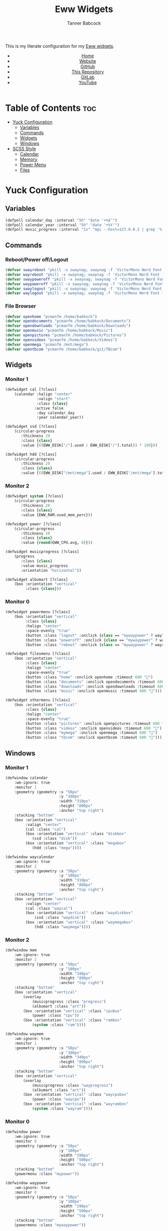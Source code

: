 #+TITLE: Eww Widgets
#+AUTHOR: Tanner Babcock
#+EMAIL: babkock@protonmail.com
#+STARTUP: showeverything
#+OPTIONS: num:nil
#+DESCRIPTION: My Yuck and SCSS code for my Eww widgets. Found in my Dotfiles repository.
#+HTML_HEAD: <link rel="stylesheet" type="text/css" href="solarized-dark.min.css" />
#+HTML_HEAD_EXTRA: <link rel="icon" href="/images/favicon.png" />
#+HTML_HEAD_EXTRA: <link rel="apple-touch-icon" href="/images/apple-touch-icon-180x180.png" />
#+HTML_HEAD_EXTRA: <link rel="icon" href="/images/icon-hires.png" sizes="192x192" />
#+LANGUAGE: en

This is my literate configuration for my [[https://github.com/elkowar/eww][Eww widgets]].

#+BEGIN_EXPORT html
<header>
    <center>
        <ul>
            <li><a href="https://babkock.github.io">Home</a></li>
            <li><a href="https://tannerbabcock.com/home">Website</a></li>
            <li><a href="https://github.com/Babkock" target="_blank">GitHub</a></li>
            <li><a href="https://github.com/Babkock/Babkock.github.io" target="_blank">This Repository</a></li>
            <li><a href="https://gitlab.com/Babkock/" target="_blank">GitLab</a></li>
            <li><a href="https://www.youtube.com/channel/UCdXmrPRUtsl-6pq83x3FrTQ" target="_blank">YouTube</a></li>
        </ul>
    </center>
</header>
#+END_EXPORT

* Table of Contents :toc:
- [[#yuck-configuration][Yuck Configuration]]
  - [[#variables][Variables]]
  - [[#commands][Commands]]
  - [[#widgets][Widgets]]
  - [[#windows][Windows]]
- [[#scss-style][SCSS Style]]
  - [[#calendar][Calendar]]
  - [[#memory][Memory]]
  - [[#power-menu][Power Menu]]
  - [[#files][Files]]

* Yuck Configuration

** Variables

#+begin_src emacs-lisp :tangle eww.yuck
(defpoll calendar_day :interval "5h" "date '+%d'")
(defpoll calendar_year :interval "5h" "date '+%Y'")
(defpoll music_progress :interval "1s" "mpc --host=127.0.0.2 | grep '%)' | awk '{print $4}' | tr -d '(%)'")
#+end_src

** Commands

*** Reboot/Power off/Logout

#+begin_src emacs-lisp :tangle eww.yuck
(defvar swayreboot "pkill -x swaynag; swaynag -f 'VictorMono Nerd Font 15' --background af38db99 --text ff4de7ff --button-background 00000077 --button-text ff4de7ff --button-border-size 0 --button-gap 5 --button-padding 6 --border-bottom-size 0 -m 'Are you sure you want to reboot?' -B 'Reboot' 'loginctl reboot'")
(defvar wayreboot "pkill -x swaynag; swaynag -f 'VictorMono Nerd Font 15' --background 11e9a399 --text 21d9b3ff --button-background 00000077 --button-text 21d9b3ff --button-border-size 0 --button-gap 5 --button-padding 6 --border-bottom-size 0 -m 'Are you sure you want to reboot?' -B 'Reboot' 'loginctl reboot'")
(defvar swaypoweroff "pkill -x swaynag; swaynag -f 'VictorMono Nerd Font 15' --background ee000999 --text fe0219ff --button-background 00000077 --button-text fe0219ff --button-border-size 0 --button-gap 5 --button-padding 5 --border-bottom-size 0 -m 'Are you sure you want to shut down?' -B 'Shut Down' 'loginctl poweroff' -B 'Reboot' 'loginctl reboot'")
(defvar waypoweroff "pkill -x swaynag; swaynag -f 'VictorMono Nerd Font 15' --background d6040499 --text f61919ff --button-background 00000077 --button-text f61919 --button-border-size 0 --button-gap 5 --button-padding 5 --border-bottom-size 0 -m 'Are you sure you want to shut down?' -B 'Shut Down' 'loginctl poweroff' -B 'Reboot' 'loginctl reboot'")
(defvar swaylogout "pkill -x swaynag; swaynag -f 'VictorMono Nerd Font 15' --background 99cf0199 --text a9df11ff --button-background 00000077 --button-text a9df11ff --button-border-size 0 --button-gap 5 --button-padding 5 --border-bottom-size 0 -m 'Are you sure you want to exit the Sway session?' -B 'Exit' 'pkill -x sway'")
(defvar waylogout "pkill -x swaynag; swaynag -f 'VictorMono Nerd Font 15' --background 0cc97b88 --text 1cd98bff --button-background 00000077 --button-text 1cd98bff --button-border-size 0 --button-gap 5 --button-padding 6 --border-bottom-size 0 -m 'Are you sure you want to exit the Wayfire session?' -B 'Exit' 'pkill -x wayfire'")
#+end_src

*** File Browser

#+begin_src emacs-lisp :tangle eww.yuck
(defvar openhome "pcmanfm /home/babkock")
(defvar opendocuments "pcmanfm /home/babkock/Documents")
(defvar opendownloads "pcmanfm /home/babkock/Downloads")
(defvar openmusic "pcmanfm /home/babkock/Music")
(defvar openpictures "pcmanfm /home/babkock/Pictures")
(defvar openvideos "pcmanfm /home/babkock/Videos")
(defvar openmega "pcmanfm /mnt/mega")
(defvar opentbcom "pcmanfm /home/babkock/git/TBcom")
#+end_src

** Widgets

*** Monitor 1

#+begin_src emacs-lisp :tangle eww.yuck
(defwidget cal [?class]
	(calendar :halign "center"
			  :valign "start"
			  :class {class}
             :active false
			  :day calendar_day
			  :year calendar_year))

(defwidget ssd [?class]
	(circular-progress
	   :thickness 20
	   :class {class}
	   :value {((EWW_DISK["/"].used / EWW_DISK["/"].total)) * 100}))

(defwidget hdd [?class]
	(circular-progress
	   :thickness 20
	   :class {class}
	   :value {((EWW_DISK["/mnt/mega"].used / EWW_DISK["/mnt/mega"].total)) * 100}))
#+end_src

*** Monitor 2

#+begin_src emacs-lisp :tangle eww.yuck
(defwidget system [?class]
    (circular-progress
       :thickness 20
       :class {class}
       :value {EWW_RAM.used_mem_perc}))

(defwidget power [?class]
	(circular-progress
	   :thickness 20
	   :class {class}
	   :value {round(EWW_CPU.avg, 0)}))

(defwidget musicprogress [?class]
	(progress
	   :class {class}
	   :value music_progress
	   :orientation "horizontal"))

(defwidget albumart [?class]
	(box :orientation "vertical"
		 :class {class}))
#+end_src

*** Monitor 0

#+begin_src emacs-lisp :tangle eww.yuck
(defwidget powermenu [?class]
	(box :orientation "vertical"
		 :class {class}
		 :halign "center"
		 :space-evenly "true"
		 (button :class "logout" :onclick {class == "mywaypower" ? waylogout : swaylogout} :timeout 600 "󰍃")
		 (button :class "poweroff" :onclick {class == "mywaypower" ? waypoweroff : swaypoweroff} :timeout 600 "⏻")
		 (button :class "reboot" :onclick {class == "mywaypower" ? wayreboot : swayreboot} :timeout 600 "󰑐")))

(defwidget filesmenu [?class]
	(box :orientation "vertical"
		 :class {class}
		 :halign "center"
		 :space-evenly "true"
		 (button :class "home" :onclick openhome :timeout 600 "󱂵")
		 (button :class "documents" :onclick opendocuments :timeout 600 "󰃖")
		 (button :class "downloads" :onclick opendownloads :timeout 600 "󰉍")
		 (button :class "music" :onclick openmusic :timeout 600 "󱍙")))

(defwidget othermenu [?class]
	(box :orientation "vertical"
		 :class {class}
		 :halign "center"
		 :space-evenly "true"
		 (button :class "pictures" :onclick openpictures :timeout 600 "󰉏")
		 (button :class "videos" :onclick openvideos :timeout 600 "")
		 (button :class "mymega" :onclick openmega :timeout 600 "")
		 (button :class "tbcom" :onclick opentbcom :timeout 600 "")))
#+end_src

** Windows

*** Monitor 1

#+begin_src emacs-lisp :tangle eww.yuck
(defwindow calendar
	:wm-ignore: true
	:monitor 1
	:geometry (geometry :x "50px"
						:y "100px"
						:width "310px"
						:height "800px"
						:anchor "top right")
	:stacking "bottom"
	(box :orientation "vertical"
		 :valign "center"
		 (cal :class "cal")
		 (box :orientation "vertical" :class "diskbox"
			(ssd :class "disk"))
		 (box :orientation "vertical" :class "megabox"
			(hdd :class "mega"))))

(defwindow waycalendar
	:wm-ignore: true
	:monitor 2
	:geometry (geometry :x "50px"
						:y "100px"
						:width "310px"
						:height "800px"
						:anchor "top right")
	:stacking "bottom"
	(box :orientation "vertical"
		 :valign "center"
		 (cal :class "waycal")
		 (box :orientation "vertical" :class "waydiskbox"
		     (ssd :class "waydisk"))
		 (box :orientation "vertical" :class "waymegabox"
		     (hdd :class "waymega"))))
#+end_src

*** Monitor 2

#+begin_src emacs-lisp :tangle eww.yuck
(defwindow mem
	:wm-ignore: true
	:monitor 2
	:geometry (geometry :x "50px"
						:y "100px"
						:width "340px"
						:height "890px"
						:anchor "top right")
	:stacking "bottom"
	(box :orientation "vertical"
		(overlay
			(musicprogress :class "progress")
			(albumart :class "art"))
		(box :orientation "vertical" :class "cpubox"
		    (power :class "cpu"))
		(box :orientation "vertical" :class "rambox"
		    (system :class "ram"))))

(defwindow waymem
    :wm-ignore: true
    :monitor 1
    :geometry (geometry :x "50px"
                        :y "100px"
                        :width "340px"
                        :height "890px"
                        :anchor "top right")
    :stacking "bottom"
    (box :orientation "vertical"
		(overlay
			(musicprogress :class "wayprogress")
			(albumart :class "art"))
        (box :orientation "vertical" :class "waycpubox"
		    (power :class "waycpu"))
		(box :orientation "vertical" :class "wayrambox"
		    (system :class "wayram"))))
#+end_src

*** Monitor 0

#+begin_src emacs-lisp :tangle eww.yuck
(defwindow power
	:wm-ignore: true
	:monitor 0
	:geometry (geometry :x "50px"
						:y "100px"
						:width "190px"
						:height "500px"
						:anchor "top right")
	:stacking "bottom"
	(powermenu :class "mypower"))

(defwindow waypower
	:wm-ignore: true
	:monitor 0
	:geometry (geometry :x "50px"
						:y "100px"
						:width "190px"
						:height "500px"
						:anchor "top right")
	:stacking "bottom"
	(powermenu :class "mywaypower"))

(defwindow files
	:wm-ignore: true
	:monitor 0
	:geometry (geometry :x "250px"
						:y "80px"
						:width "500px"
						:height "600px"
						:anchor "top right")
	:stacking "bottom"
	(box :orientation "horizontal"
		 (filesmenu :class "myfiles")
		 (othermenu :class "myfiles")))

(defwindow wayfiles
	:wm-ignore: true
	:monitor 0
	:geometry (geometry :x "250px"
						:y "80px"
						:width "500px"
						:height "600px"
						:anchor "top right")
	:stacking "bottom"
	(box :orientation "horizontal"
		 (filesmenu :class "mywayfiles")
		 (othermenu :class "mywayfiles")))

; vim:filetype=lisp
#+end_src

* SCSS Style

** Calendar

#+begin_src scss :tangle eww.scss
.vertical.calendar, .vertical.waycalendar {
    background:linear-gradient(180deg, rgba(0, 0, 0, 0.6), rgba(20, 20, 20, 0.5));
    border-radius:84px 84px 84px 84px;
    border:1px solid transparent;
    margin-top:9px;
    margin-bottom:9px;
}
.vertical.waycalendar {
    box-shadow:0 0 4px 4px rgba(255, 176, 2, 0.5);
}
.vertical.calendar {
    box-shadow:0 0 4px 4px rgba(228, 207, 19, 0.5);
}
.waycalendar, .calendar {
    background:none;
}
.calendar, .calendar calendar, .waycalendar, .waycalendar calendar, .mem, .waymem {
    font-family:"Space Mono Nerd Font";
    font-size:1.15em;
    color:#efefef;
    border:1px solid transparent;
    transition:all 0.4s ease 0s;
}
.calendar calendar:selected, .calendar calendar.highlight {
    color:#fe0219;
}
.waycalendar calendar:selected, .waycalendar calendar.highlight {
    color:#f63117;
}
.calendar calendar.header {
    color:#a9df11;
}
.waycalendar calendar.header {
    color:#1accee;
}
.waydiskbox {
    background:radial-gradient(rgba(255, 176, 2, 0.4), rgba(0, 0, 0, 0.01));
}
.waymegabox {
    background:radial-gradient(rgba(40, 137, 186, 0.4), rgba(0, 0, 0, 0.01));
}
.diskbox {
    background:radial-gradient(rgba(228, 207, 19, 0.4), rgba(0, 0, 0, 0.01));
}
.megabox {
    background:radial-gradient(rgba(108, 102, 218, 0.4), rgba(0, 0, 0, 0.01));
}
.disk {
    color:#f4df23;
    background:rgba(0, 0, 0, 0.3);
    margin-top:40px;
}
.mega {
    color:#5254fe;
    background:rgba(0, 0, 0, 0.3);
    margin-top:40px;
}
.waydisk {
    color:#fef47f;
    background:rgba(0, 0, 0, 0.3);
    margin-top:40px;
}
.waymega {
    color:#19ccee;
    background:rgba(0, 0, 0, 0.3);
    margin-top:40px;
}
#+end_src

** Memory

#+begin_src scss :tangle eww.scss
.vertical.waymem, .vertical.mem {
    background:linear-gradient(180deg, rgba(0, 0, 0, 0.6), rgba(20, 20, 20, 0.5));
    border-radius:84px 84px 84px 84px;
    border:1px solid transparent;
    margin-top:6px;
    margin-bottom:6px;
}
.vertical.waymem {
    box-shadow:0 0 4px 4px rgba(12, 201, 123, 0.5);
}
.vertical.mem {
    box-shadow:0 0 4px 4px rgba(153, 208, 2, 0.5);
}
.waymem, .mem {
    background:none;
}
.wayrambox {
    background:radial-gradient(rgba(12, 201, 123, 0.4), rgba(0, 0, 0, 0.01));
}
.waycpubox {
    background:radial-gradient(rgba(206, 40, 40, 0.4), rgba(0, 0, 0, 0.01));
}
.rambox {
    background:radial-gradient(rgba(153, 207, 1, 0.4), rgba(0, 0, 0, 0.01));
}
.cpubox {
    background:radial-gradient(rgba(238, 0, 10, 0.4), rgba(0, 0, 0, 0.01));
}
.ram {
    color:#a9df11;
    background:rgba(0, 0, 0, 0.3);
    margin-top:15px;
    margin-bottom:15px;
}
.wayram {
    color:#1cd98b;
    background:rgba(0, 0, 0, 0.3);
    margin-top:15px;
    margin-bottom:15px;
}
.cpu {
    color:#fe0219;
    background:rgba(0, 0, 0, 0.3);
    margin-top:15px;
    margin-bottom:15px;
}
.waycpu {
    color:#f63117;
    background:rgba(0, 0, 0, 0.3);
    margin-top:15px;
    margin-bottom:15px;
}
.art {
    background:url('/tmp/mpd_cover.jpg');
    background-origin:padding-box;
    background-size:contain;
    background-repeat:no-repeat;
    border-top:1.5em solid transparent;
    border-left:2em solid transparent;
    opacity:0.9;
}
.wayprogress, .progress {
    margin-top:2px;
    margin-bottom:-15px;
    margin-left:30px;
    margin-right:30px;
}
progressbar.wayprogress > trough, progressbar.progress > trough {
    background:none;
    border:none;
}
progressbar.wayprogress > trough *, progressbar.wayprogress > trough * {
    color:yellow;
    background:linear-gradient(90deg, rgba(255, 176, 2, 0.5), rgba(255, 255, 255, 0.5));
    border:none;
}
progressbar.progress > trough *, progressbar.progress > trough * {
    background:linear-gradient(90deg, rgba(108, 102, 218, 0.5), rgba(255, 255, 255, 0.5));
    border:none;
}
#+end_src

** Power Menu

#+begin_src scss :tangle eww.scss
.waypower, .power {
    background:linear-gradient(180deg, rgba(0, 0, 0, 0.6), rgba(20, 20, 20, 0.5));
    border-radius:84px 84px 84px 84px;
    border:1px solid transparent;
    margin-top:10px;
    margin-bottom:10px;
}
.vertical.waypower, .vertical.power, .horizontal.files, .horizontal.wayfiles {
    background:none;
    border-radius:0px;
    border:none;
}
.mypower, .mywaypower, .myfiles, .mywayfiles {
    background:none;
    border:none;
    border-radius:0px;
    margin-left:0px;
    box-shadow:none;
}
.background.power {
    box-shadow:0 2px 3px 3px rgba(238, 1, 10, 0.5);
}
.power {
    /* box-shadow:0 0 3px 3px rgba(218, 61, 56, 0.5); */
    .poweroff {
        background:radial-gradient(rgba(0, 0, 0, 0.5), rgba(238, 1, 10, 0.6));
        color:#fe0219;
        font-size:2.2em;
        border-radius:70px 70px 70px 70px;
        border:1px solid transparent;
        margin-top:20px;
        margin-bottom:20px;
        padding-left:15px;
        padding-right:18px;
        text-shadow:2px 2px black;
        box-shadow:2px 2px rgba(0, 0, 0, 0.5);
    }
    .poweroff:hover {
        background:radial-gradient(rgba(0, 0, 0, 0.5), rgba(255, 255, 255, 0.6));
        color:white;
        border:1px solid #fe0219;
    }
    .poweroff:active {
        background:rgba(0, 0, 0, 0.5);
        color:#ee0009;
        border:1px solid #ee0009;
    }
    .logout {
        background:radial-gradient(rgba(0, 0, 0, 0.5), rgba(154, 208, 2, 0.6));
        color:#a9df11;
        font-size:2.2em;
        border-radius:70px 70px 70px 70px;
        border:1px solid transparent;
        margin-top:20px;
        margin-bottom:20px;
        padding-left:15px;
        padding-right:18px;
        text-shadow:2px 2px black;
        box-shadow:2px 2px rgba(0, 0, 0, 0.5);
    }
    .logout:hover {
        background:radial-gradient(rgba(0, 0, 0, 0.5), rgba(255, 255, 255, 0.6));
        color:white;
        border:1px solid #a9df11;
    }
    .logout:active {
        background:rgba(0, 0, 0, 0.5);
        color:#99cf01;
        border:1px solid #99cf01;
    }
    .reboot {
        background:radial-gradient(rgba(0, 0, 0, 0.5), rgba(175, 56, 219, 0.5));
        color:#ff4de7;
        font-size:2.2em;
        border-radius:70px 70px 70px 70px;
        border:1px solid transparent;
        margin-top:20px;
        margin-bottom:20px;
        padding-left:15px;
        padding-right:18px;
        text-shadow:2px 2px black;
        box-shadow:2px 2px rgba(0, 0, 0, 0.5);
    }
    .reboot:hover {
        background:radial-gradient(rgba(0, 0, 0, 0.5), rgba(255, 255, 255, 0.6));
        color:white;
        border:1px solid #ff4de7;
    }
    .reboot:active {
        background:rgba(0, 0, 0, 0.5);
        color:#ef3dd6;
        border:1px solid black;
    }
}
.background.waypower {
    box-shadow:0 0 3px 3px rgba(230, 10, 10, 0.5);
}
.waypower {
    .poweroff {
        background:radial-gradient(rgba(0, 0, 0, 0.5), rgba(206, 40, 40, 0.6));
        color:#f63117;
        font-size:2.2em;
        border-radius:70px 70px 70px 70px;
        border:1px solid rgba(0, 0, 0, 0.4);
        margin-top:20px;
        margin-bottom:20px;
        padding-left:15px;
        padding-right:18px;
        text-shadow:2px 2px black;
        box-shadow:2px 2px rgba(0, 0, 0, 0.5);
    }
    .poweroff:hover {
        background:radial-gradient(rgba(0, 0, 0, 0.5), rgba(255, 255, 255, 0.6));
        color:white;
        border:1px solid #f63117;
    }
    .poweroff:active {
        background:rgba(0, 0, 0, 0.5);
        color:#f63117;
        border:1px solid black;
    }
    .logout {
        background:radial-gradient(rgba(0, 0, 0, 0.5), rgba(12, 201, 123, 0.6));
        color:#1cd98b;
        font-size:2.2em;
        border-radius:70px 70px 70px 70px;
        border:1px solid rgba(0, 0, 0, 0.4);
        margin-top:20px;
        margin-bottom:20px;
        padding-left:15px;
        padding-right:18px;
        text-shadow:2px 2px black;
        box-shadow:2px 2px rgba(0, 0, 0, 0.5);
    }
    .logout:hover {
        background:radial-gradient(rgba(0, 0, 0, 0.5), rgba(255, 255, 255, 0.6));
        color:white;
        border:1px solid #1cd98b;
    }
    .logout:active {
        background:rgba(0, 0, 0, 0.5);
        color:#1cd98b;
        border:1px solid black;
    }
    .reboot {
        background:radial-gradient(rgba(0, 0, 0, 0.5), rgba(40, 137, 186, 0.6));
        color:#09bcde;
        font-size:2.2em;
        border-radius:70px 70px 70px 70px;
        border:1px solid rgba(0, 0, 0, 0.4);
        margin-top:20px;
        margin-bottom:20px;
        padding-left:15px;
        padding-right:18px;
        text-shadow:2px 2px black;
        box-shadow:2px 2px rgba(0, 0, 0, 0.5);
    }
    .reboot:hover {
        background:radial-gradient(rgba(0, 0, 0, 0.5), rgba(255, 255, 255, 0.6));
        color:white;
        border:1px solid #09bcde;
    }
    .reboot:active {
        background:rgba(0, 0, 0, 0.5);
        color:#09bcde;
        border:1px solid black;
    }
}
#+end_src

** Files

#+begin_src scss :tangle eww.scss
.background.files, .background.wayfiles {
    background:none;
}
.horizontal.files .myfiles, .horizontal.wayfiles .myfiles {
    background:none;
    padding-left:5px;
    padding-right:5px;
    margin-left:-2px;
    margin-right:-2px;
}
.wayfiles, .files {
    .home, .documents, .downloads, .music, .pictures, .videos, .mymega, .tbcom {
        font-size:2.5em;
        padding:5px;
        border-radius:80px 80px 80px 80px;
        padding-left:9px;
        padding-right:16px;
        border:1px solid rgba(0, 0, 0, 0.5);
    }
}

.files {
    .home, .mymega {
        background:radial-gradient(rgba(0, 0, 0, 0.4), rgba(228, 207, 19, 0.5));
        color:#f4df23;
        box-shadow:0 3px 3px 3px rgba(0, 0, 0, 0.4);
        margin-bottom:10px;
    }
    .home:hover, .mymega:hover {
        background:radial-gradient(rgba(0, 0, 0, 0.4), rgba(255, 255, 255, 0.5));
        box-shadow:0 4px 4px 4px rgba(228, 207, 19, 0.4);
        color:white;
        border:1px solid #f4df23;
    }
    .home {
        margin-top:2px;
    }
    .mymega {
        margin-top:10px;
    }
    .documents {
        background:radial-gradient(rgba(0, 0, 0, 0.4), rgba(175, 56, 219, 0.5));
        color:#ff4de7;
        margin-top:10px;
        margin-bottom:10px;
        box-shadow:0 3px 3px 3px rgba(0, 0, 0, 0.4);
    }
    .documents:hover {
        background:radial-gradient(rgba(0, 0, 0, 0.4), rgba(255, 255, 255, 0.5));
        color:white;
        border:1px solid #ff4de7;
        box-shadow:0 4px 4px 4px rgba(175, 56, 219, 0.4);
    }
    .downloads, .tbcom {
        background:radial-gradient(rgba(0, 0, 0, 0.4), rgba(153, 207, 1, 0.5));
        color:#a9df11;
        margin-top:10px;
        margin-bottom:10px;
        box-shadow:0 3px 3px 3px rgba(0, 0, 0, 0.4);
    }
    .downloads:hover, .tbcom:hover {
        background:radial-gradient(rgba(0, 0, 0, 0.4), rgba(255, 255, 255, 0.5));
        color:white;
        box-shadow:0 4px 4px 4px rgba(153, 207, 1, 0.5);
        border:1px solid #a9df11;
    }
    .music {
        background:radial-gradient(rgba(0, 0, 0, 0.4), rgba(67, 167, 185, 0.4));
        box-shadow:0 3px 3px 3px rgba(0, 0, 0, 0.4);
        color:#53f7f9;
        margin-top:10px;
        margin-bottom:10px;
    }
    .music:hover {
        background:radial-gradient(rgba(0, 0, 0, 0.4), rgba(255, 255, 255, 0.5));
        box-shadow:0 4px 4px 4px rgba(68, 168, 187, 0.5);
        border:1px solid #53f7f9;
        color:white;
    }
    .pictures {
        background:radial-gradient(rgba(0, 0, 0, 0.4), rgba(238, 0, 10, 0.5));
        box-shadow:0 3px 3px 3px rgba(0, 0, 0, 0.4);
        color:#fe0219;
        margin-top:2px;
        margin-bottom:10px;
    }
    .pictures:hover {
        background:radial-gradient(rgba(0, 0, 0, 0.4), rgba(255, 255, 255, 0.5));
        color:white;
        box-shadow:0 4px 4px 4px rgba(238, 0, 10, 0.5);
        border:1px solid #fe0219;
    }
    .videos {
        background:radial-gradient(rgba(0, 0, 0, 0.4), rgba(108, 102, 218, 0.5));
        color:#5254fe;
        box-shadow:0 3px 3px 3px rgba(0, 0, 0, 0.4);
        margin-top:10px;
        margin-bottom:10px;
    }
    .videos:hover {
        background:radial-gradient(rgba(0, 0, 0, 0.4), rgba(255, 255, 255, 0.5));
        color:white;
        box-shadow:0 4px 4px 4px rgba(108, 102, 218, 0.5);
        border:1px solid #5254fe;
    }
}
.wayfiles {
    .home, .mymega {
        background:radial-gradient(rgba(255, 176, 2, 0.5), rgba(0, 0, 0, 0.4));
        color:#fef47f;
        box-shadow:0 3px 3px 3px rgba(0, 0, 0, 0.4);
        margin-bottom:10px;
    }
    .home {
        margin-top:2px;
    }
    .mymega {
        margin-top:10px;
    }
    .home:hover, .mymega:hover {
        background:radial-gradient(rgba(255, 255, 255, 0.5), rgba(0, 0, 0, 0.4));
        color:white;
        box-shadow:0 4px 4px 4px rgba(255, 176, 2, 0.4);
        border:1px solid #fef47f;
    }
    .documents {
        background:radial-gradient(rgba(196, 105, 166, 0.5), rgba(0, 0, 0, 0.4));
        color:#e36ab1;
        box-shadow:0 3px 3px 3px rgba(0, 0, 0, 0.5);
        margin-top:10px;
        margin-bottom:10px;
    }
    .documents:hover {
        background:radial-gradient(rgba(255, 255, 255, 0.5), rgba(0, 0, 0, 0.4));
        color:white;
        box-shadow:0 4px 4px 4px rgba(196, 105, 166, 0.5);
        border:1px solid #e36ab1;
    }
    .downloads, .tbcom {
        background:radial-gradient(rgba(12, 201, 123, 0.5), rgba(0, 0, 0, 0.4));
        color:#1cd98b;
        box-shadow:0 3px 3px 3px rgba(0, 0, 0, 0.5);
        margin-top:10px;
        margin-bottom:10px;
    }
    .downloads:hover, .tbcom:hover {
        background:radial-gradient(rgba(255, 255, 255, 0.5), rgba(0, 0, 0, 0.4));
        box-shadow:0 4px 4px 4px rgba(12, 201, 123, 0.5);
        color:white;
        border:1px solid #1cd98b;
    }
    .music {
        background:radial-gradient(rgba(144, 129, 246, 0.5), rgba(0, 0, 0, 0.4));
        color:#9aadf9;
        box-shadow:0 3px 3px 3px rgba(0, 0, 0, 0.5);
        margin-top:10px;
        margin-bottom:10px;
    }
    .music:hover {
        background:radial-gradient(rgba(255, 255, 255, 0.5), rgba(0, 0, 0, 0.4));
        box-shadow:0 4px 4px 4px rgba(144, 129, 246, 0.5);
        color:white;
        border:1px solid #9aadf9;
    }
    .pictures {
        background:radial-gradient(rgba(206, 40, 40, 0.5), rgba(0, 0, 0, 0.4));
        box-shadow:0 3px 3px 3px rgba(0, 0, 0, 0.5);
        margin-top:2px;
        margin-bottom:10px;
        color:#f63117;
    }
    .pictures:hover {
        background:radial-gradient(rgba(255, 255, 255, 0.5), rgba(0, 0, 0, 0.4));
        box-shadow:0 4px 4px 4px rgba(206, 40, 40, 0.5);
        color:white;
        border:1px solid #f63117;
    }
    .videos {
        background:radial-gradient(rgba(40, 137, 186, 0.5), rgba(0, 0, 0, 0.4));
        box-shadow:0 3px 3px 3px rgba(0, 0, 0, 0.5);
        margin-top:10px;
        margin-bottom:10px;
        color:#19ccee;
    }
    .videos:hover {
        background:radial-gradient(rgba(255, 255, 255, 0.5), rgba(0, 0, 0, 0.4));
        box-shadow:0 4px 4px 4px rgba(40, 137, 186, 0.5);
        color:white;
        border:1px solid #19ccee;
    }
}
#+end_src

#+BEGIN_EXPORT html
<footer>
    <center>
    <p>Copyright &copy; 2024 Tanner Babcock.</p>
    <p><a href="https://babkock.github.io">Home</a> &nbsp;&bull;&nbsp; <a href="https://github.com/Babkock/Babkock.github.io">This Repository</a> &nbsp;&bull;&nbsp;
    <a href="https://tannerbabcock.com/home">Website</a> &nbsp;&bull;&nbsp;
    <a href="https://gitlab.com/Babkock/Dotfiles">Dotfiles</a> &nbsp;&bull;&nbsp; <a href="https://www.twitch.tv/babkock">Twitch</a></p>
    </center>
</footer>
#+END_EXPORT
